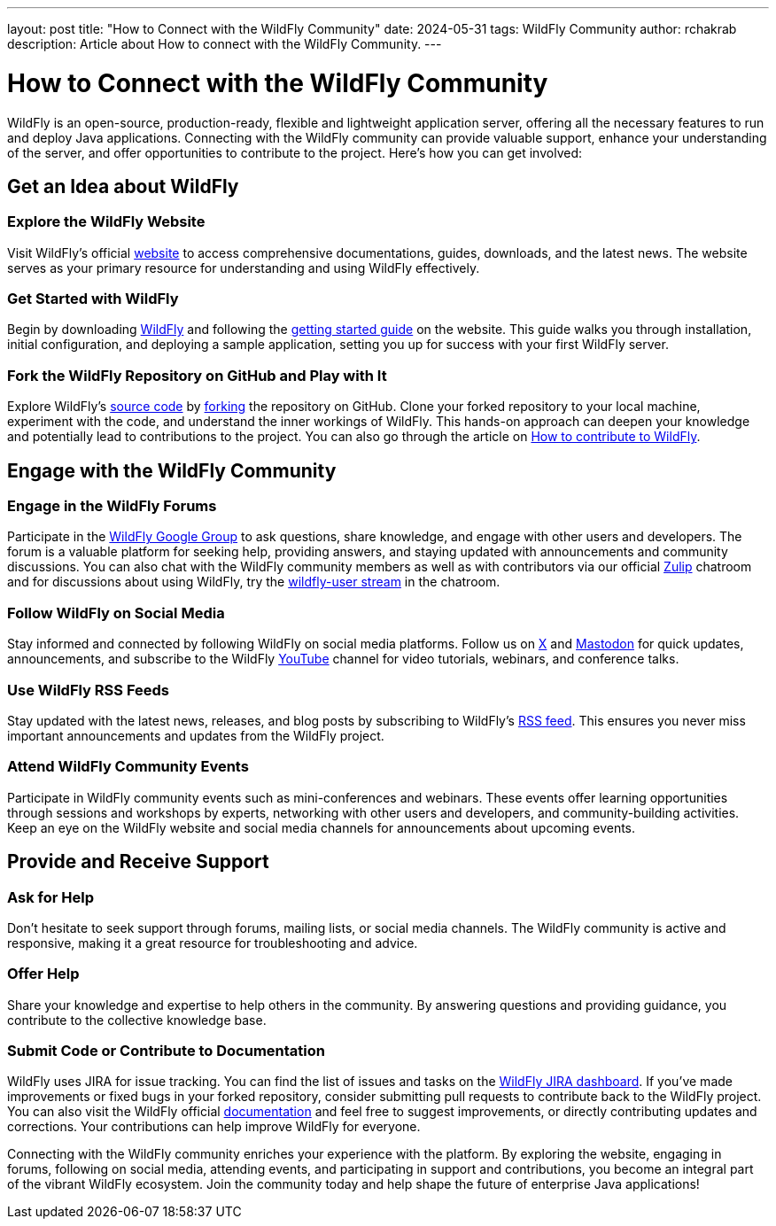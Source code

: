 ---
layout: post
title:  "How to Connect with the WildFly Community"
date:   2024-05-31
tags:   WildFly Community
author: rchakrab
description: Article about How to connect with the WildFly Community.
---

= How to Connect with the WildFly Community

WildFly is an open-source, production-ready, flexible and lightweight application server, offering all the necessary features to run and deploy Java applications. Connecting with the WildFly community can provide valuable support, enhance your understanding of the server, and offer opportunities to contribute to the project. Here's how you can get involved:

== Get an Idea about WildFly
=== Explore the WildFly Website

Visit WildFly's official https://www.wildfly.org/[website] to access comprehensive documentations, guides, downloads, and the latest news. The website serves as your primary resource for understanding and using WildFly effectively.

=== Get Started with WildFly
Begin by downloading https://www.wildfly.org/downloads/[WildFly] and following the https://www.wildfly.org/get-started/[getting started guide] on the website. This guide walks you through installation, initial configuration, and deploying a sample application, setting you up for success with your first WildFly server.

=== Fork the WildFly Repository on GitHub and Play with It
Explore WildFly's https://github.com/wildfly/wildfly[source code] by https://github.com/wildfly/wildfly/fork[forking] the repository on GitHub. Clone your forked repository to your local machine, experiment with the code, and understand the inner workings of WildFly. This hands-on approach can deepen your knowledge and potentially lead to contributions to the project. You can also go through the article on https://www.wildfly.org/news/2024/03/01/How-to-contribute-to-WildFly/[How to contribute to WildFly].

== Engage with the WildFly Community
=== Engage in the WildFly Forums
Participate in the https://groups.google.com/g/wildfly[WildFly Google Group] to ask questions, share knowledge, and engage with other users and developers. The forum is a valuable platform for seeking help, providing answers, and staying updated with announcements and community discussions. You can also chat with the WildFly community members as well as with contributors via our official https://wildfly.zulipchat.com/[Zulip] chatroom and for discussions about using WildFly, try the https://wildfly.zulipchat.com/#narrow/stream/196266-wildfly-user[wildfly-user stream] in the chatroom.

=== Follow WildFly on Social Media
Stay informed and connected by following WildFly on social media platforms. Follow us on https://x.com/WildFlyAS[X] and https://fosstodon.org/@wildflyas[Mastodon] for quick updates, announcements, and subscribe to the WildFly https://www.youtube.com/@WildFlyAS[YouTube] channel for video tutorials, webinars, and conference talks.

=== Use WildFly RSS Feeds
Stay updated with the latest news, releases, and blog posts by subscribing to WildFly's https://www.wildfly.org/feed.xml[RSS feed]. This ensures you never miss important announcements and updates from the WildFly project.

=== Attend WildFly Community Events
Participate in WildFly community events such as mini-conferences and webinars. These events offer learning opportunities through sessions and workshops by experts, networking with other users and developers, and community-building activities. Keep an eye on the WildFly website and social media channels for announcements about upcoming events.

== Provide and Receive Support
=== Ask for Help
Don’t hesitate to seek support through forums, mailing lists, or social media channels. The WildFly community is active and responsive, making it a great resource for troubleshooting and advice.

=== Offer Help
Share your knowledge and expertise to help others in the community. By answering questions and providing guidance, you contribute to the collective knowledge base.

=== Submit Code or Contribute to Documentation
WildFly uses JIRA for issue tracking. You can find the list of issues and tasks on the https://issues.redhat.com/projects/WFLY/issues[WildFly JIRA dashboard]. If you've made improvements or fixed bugs in your forked repository, consider submitting pull requests to contribute back to the WildFly project. You can also visit the WildFly official https://docs.wildfly.org/[documentation] and feel free to suggest improvements, or directly contributing updates and corrections. Your contributions can help improve WildFly for everyone.

Connecting with the WildFly community enriches your experience with the platform. By exploring the website, engaging in forums, following on social media, attending events, and participating in support and contributions, you become an integral part of the vibrant WildFly ecosystem. Join the community today and help shape the future of enterprise Java applications!
